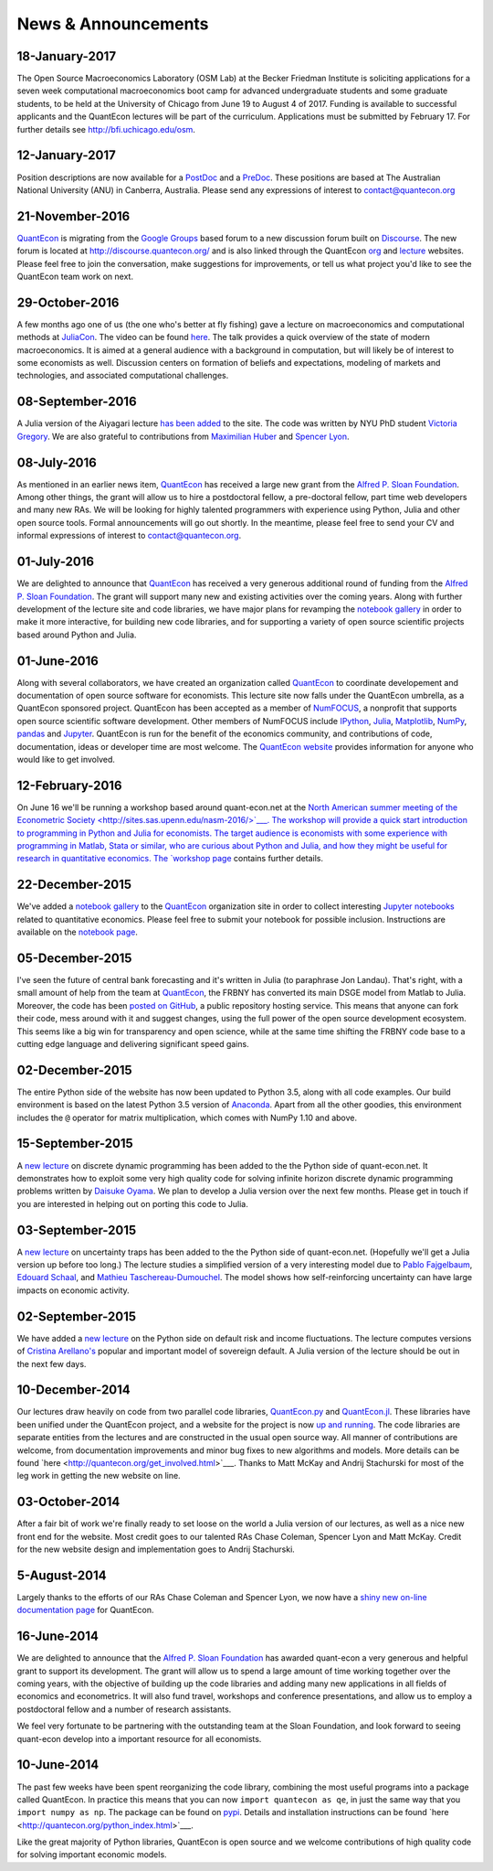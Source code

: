 .. _news:

*************************
News & Announcements
*************************

18-January-2017
---------------

The Open Source Macroeconomics Laboratory (OSM Lab) at the Becker Friedman Institute is soliciting applications for a seven week  computational macroeconomics boot camp for advanced undergraduate students and some graduate students, to be held at the  University of Chicago from June 19 to August 4 of 2017.  Funding is available to successful applicants and the QuantEcon lectures  will be part of the curriculum.  Applications must  be submitted by February 17.  For further details see http://bfi.uchicago.edu/osm.


12-January-2017
---------------

Position descriptions are now available for a `PostDoc <https://drive.google.com/file/d/0Bx9LyXzJWN5iUzNoNDcyVC1UM00/view?usp=sharing>`__  and a `PreDoc <https://drive.google.com/file/d/0Bx9LyXzJWN5iRVVnODM1NmdqcE0/view?usp=sharing>`__. These positions are based at The  Australian National University (ANU) in Canberra, Australia. Please send any expressions of interest to contact@quantecon.org


21-November-2016
----------------

`QuantEcon <http://quantecon.org>`__ is migrating from the `Google Groups <https://groups.google.com/d/forum/quantecon>`__ based  forum to a new discussion forum built on `Discourse <http://www.discourse.org/>`__. The new forum is located at http://discourse.quantecon.org/ and is also linked through the QuantEcon `org <http://quantecon.org/>`__  and `lecture <http://lectures.quantecon.org/>`__ websites. Please feel free to join the conversation, make suggestions for improvements,  or tell us what project you'd like to see the QuantEcon team work on next.


29-October-2016
---------------

A few months ago one of us (the one who's better at fly fishing) gave a lecture on macroeconomics and computational methods at `JuliaCon <http://juliacon.org/>`__.  The video can be found `here <https://www.youtube.com/watch?v=KkKBwJkYgVk>`__. The talk provides a quick overview of the state of modern macroeconomics. It is aimed at a general audience with a background in computation, but will likely be of interest to some economists as well.  Discussion centers on formation of beliefs and expectations, modeling of markets and technologies, and associated computational challenges.


08-September-2016
-----------------

A Julia version of the Aiyagari lecture `has been added  <http://quant-econ.net/jl/aiyagari.html>`__ to the site.  The code was written by NYU PhD student `Victoria Gregory <https://github.com/vgregory757>`__.  We are also grateful to contributions from `Maximilian Huber <https://github.com/MaximilianJHuber>`__ and `Spencer Lyon <https://github.com/spencerlyon2>`__.


08-July-2016
------------

As mentioned in an earlier news item, `QuantEcon <http://quantecon.org/index.html>`__  has received a large new grant from the `Alfred P. Sloan Foundation <http://www.sloan.org/>`__.  Among other things, the grant will allow us to hire a postdoctoral fellow, a pre-doctoral fellow, part time web developers and many new RAs.  We will be looking for highly talented programmers with experience using Python, Julia and other open source tools.  Formal announcements will go out shortly.  In the meantime, please feel free to send your CV and informal expressions of interest to contact@quantecon.org.


01-July-2016
------------

We are delighted to announce that `QuantEcon <http://quantecon.org/index.html>`__  has received a very generous additional round of funding from the `Alfred P. Sloan Foundation <http://www.sloan.org/>`__. The grant will support many new and existing activities over the coming years.  Along with further development of the lecture site and code libraries, we have major plans for revamping the `notebook gallery <http://quantecon.org/notebooks.html>`__ in order to make it more interactive,  for building new code libraries, and for supporting a variety of open source  scientific projects based around Python and Julia.


01-June-2016
------------

Along with several collaborators, we have created an organization called `QuantEcon <http://quantecon.org/index.html>`__ to coordinate developement and documentation of open source software for economists. This lecture site now falls under the QuantEcon umbrella, as a QuantEcon sponsored project.   QuantEcon has been accepted as a member of `NumFOCUS <http://www.numfocus.org/>`__, a nonprofit that supports open source scientific software development.  Other members of NumFOCUS include `IPython <http://ipython.org/>`__, `Julia <http://julialang.org/>`__, `Matplotlib <http://matplotlib.org/>`__, `NumPy <http://www.numpy.org/>`__, `pandas <http://pandas.pydata.org/>`__ and `Jupyter <https://jupyter.org/>`__. QuantEcon is run for the benefit of the economics community, and contributions of code, documentation, ideas or developer time are  most welcome.  The `QuantEcon website <http://quantecon.org/index.html>`__ provides information for anyone who would like to get involved.


12-February-2016
----------------

On June 16 we'll be running a workshop based around quant-econ.net at the  `North American summer meeting of the Econometric Society <http://sites.sas.upenn.edu/nasm-2016/>`___.  The workshop will provide a quick start introduction to programming in Python and Julia for economists.  The target audience is economists with some experience with programming in Matlab, Stata or similar, who are curious about Python and Julia, and how they might be useful for research in quantitative economics.  The `workshop page <http://quantecon.org/econometric_society_workshop.html>`__ contains further details.


22-December-2015
----------------

We've added a `notebook gallery <http://quantecon.org/notebooks.html>`__ to the `QuantEcon <http://quantecon.org/index.html>`__ organization site in order to collect interesting `Jupyter notebooks <http://jupyter.org/>`__ related to quantitative economics.  Please feel free to submit your notebook for possible inclusion.  Instructions are available on the `notebook page <http://quantecon.org/notebooks.html>`__.


05-December-2015
----------------

I've seen the future of central bank forecasting and it's written in Julia (to paraphrase Jon Landau).  That's right, with a small amount of help from the team at `QuantEcon <http://quantecon.org/>`__, the FRBNY has converted its main DSGE model from Matlab to Julia. Moreover, the code has been `posted on GitHub <https://github.com/FRBNY-DSGE/DSGE.jl>`__, a public repository hosting service.  This means that anyone can fork their code, mess around with it and suggest changes, using the full power of the open source development ecosystem.  This seems like a big win for transparency and open science, while at the same time shifting the FRBNY code base to a cutting edge language and delivering significant speed gains.


02-December-2015
----------------

The entire Python side of the website has now been updated to Python 3.5, along with all code examples.  Our build environment is based on the latest Python 3.5 version of `Anaconda <https://www.continuum.io/why-anaconda>`__. Apart from all the other goodies, this environment includes the ``@`` operator for matrix multiplication, which comes with NumPy 1.10 and above.


15-September-2015
-----------------

A `new lecture <http://quant-econ.net/py/discrete_dp.html>`__ on discrete dynamic programming has been added to the the Python side of quant-econ.net. It demonstrates how to exploit some very high quality code for  solving infinite horizon discrete dynamic programming problems written by  `Daisuke Oyama <https://github.com/oyamad>`__.  We plan to develop a Julia version over the next few months.  Please get in touch if you are interested in helping out on porting this code to Julia.


03-September-2015
-----------------

A `new lecture <http://quant-econ.net/py/uncertainty_traps.html>`__ on uncertainty traps has been added to the the Python side of quant-econ.net.  (Hopefully we'll get a Julia version up before too long.)  The lecture studies a simplified version of a very interesting model due to `Pablo Fajgelbaum <http://economics.ucla.edu/person/pablo-fajgelbaum/>`__, `Edouard Schaal <https://sites.google.com/site/edouardschaal/>`__, and `Mathieu Taschereau-Dumouchel <http://www.mathtd.com/>`__. The model shows how self-reinforcing uncertainty can have large impacts on economic activity.


02-September-2015
-----------------

We have added a `new lecture <http://quant-econ.net/py/arellano.html>`__ on the Python side on default risk and income fluctuations.  The lecture  computes versions of `Cristina Arellano's <http://www.cristinaarellano.com/>`__ popular and important model of sovereign default. A Julia version of the lecture should be out in the next few days.


10-December-2014
----------------

Our lectures draw heavily on code from two parallel code libraries, `QuantEcon.py <https://github.com/QuantEcon/QuantEcon.py>`__ and `QuantEcon.jl <https://github.com/QuantEcon/QuantEcon.jl>`__.  These libraries have been unified under the QuantEcon project, and a website for the project is now `up and running <http://quantecon.org/>`__.  The code libraries are separate entities from the lectures and are constructed in the usual open source way.  All manner of contributions are welcome, from documentation improvements and minor bug fixes to new algorithms and models.  More details can be found `here <http://quantecon.org/get_involved.html>`___.  Thanks to Matt McKay and Andrij Stachurski for most of the leg work in getting the new website on line.


03-October-2014
---------------

After a fair bit of work we're finally ready to set loose on the world a Julia version of our lectures, as well as a nice new front end for the website. Most credit goes to our talented RAs Chase Coleman, Spencer Lyon and Matt McKay. Credit for the new website design and implementation goes to Andrij Stachurski.


5-August-2014
-------------

Largely thanks to the efforts of our RAs Chase Coleman and Spencer Lyon, we now have a `shiny new on-line documentation page <https://quanteconpy.readthedocs.org/en/latest/>`__ for QuantEcon. 


16-June-2014
------------

We are delighted to announce that the `Alfred P. Sloan Foundation <http://www.sloan.org/>`__ has awarded quant-econ a very generous and helpful grant to support its development.  The grant will allow us to spend a large amount of time working together over the coming years, with the objective of building up the code libraries and adding many new applications in all fields of economics and econometrics.  It will also fund travel, workshops and conference presentations, and allow us to employ a postdoctoral fellow and a number of research assistants.

We feel very fortunate to be partnering with the outstanding team at the Sloan Foundation, and look forward to seeing quant-econ develop into a important resource for all economists.


10-June-2014
------------

The past few weeks have been spent reorganizing the code library, combining the most useful programs into a package called QuantEcon.  In practice this means that you can now ``import quantecon as qe``, in just the same way that you ``import numpy as np``.  The package can be found on `pypi <https://pypi.python.org/pypi/quantecon/>`__.  Details and installation instructions can be found `here <http://quantecon.org/python_index.html>`___.

Like the great majority of Python libraries, QuantEcon is open source and we welcome contributions of high quality code for solving important economic models.


